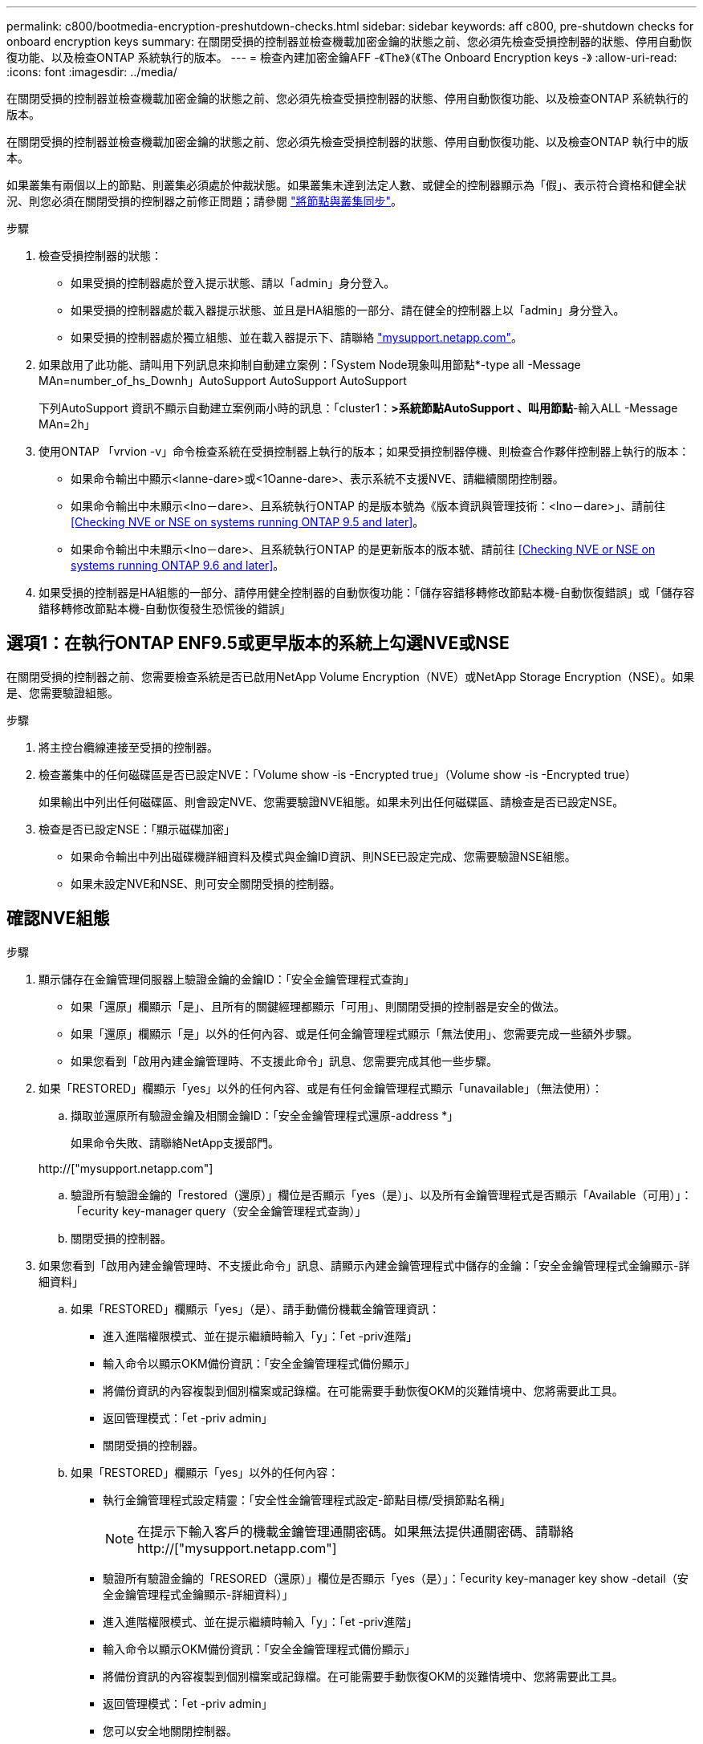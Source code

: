 ---
permalink: c800/bootmedia-encryption-preshutdown-checks.html 
sidebar: sidebar 
keywords: aff c800, pre-shutdown checks for onboard encryption keys 
summary: 在關閉受損的控制器並檢查機載加密金鑰的狀態之前、您必須先檢查受損控制器的狀態、停用自動恢復功能、以及檢查ONTAP 系統執行的版本。 
---
= 檢查內建加密金鑰AFF -《The》（《The Onboard Encryption keys -》
:allow-uri-read: 
:icons: font
:imagesdir: ../media/


[role="lead"]
在關閉受損的控制器並檢查機載加密金鑰的狀態之前、您必須先檢查受損控制器的狀態、停用自動恢復功能、以及檢查ONTAP 系統執行的版本。

在關閉受損的控制器並檢查機載加密金鑰的狀態之前、您必須先檢查受損控制器的狀態、停用自動恢復功能、以及檢查ONTAP 執行中的版本。

如果叢集有兩個以上的節點、則叢集必須處於仲裁狀態。如果叢集未達到法定人數、或健全的控制器顯示為「假」、表示符合資格和健全狀況、則您必須在關閉受損的控制器之前修正問題；請參閱 link:https://docs.netapp.com/us-en/ontap/system-admin/synchronize-node-cluster-task.html?q=Quorum["將節點與叢集同步"^]。

.步驟
. 檢查受損控制器的狀態：
+
** 如果受損的控制器處於登入提示狀態、請以「admin」身分登入。
** 如果受損的控制器處於載入器提示狀態、並且是HA組態的一部分、請在健全的控制器上以「admin」身分登入。
** 如果受損的控制器處於獨立組態、並在載入器提示下、請聯絡 link:http://mysupport.netapp.com/["mysupport.netapp.com"^]。


. 如果啟用了此功能、請叫用下列訊息來抑制自動建立案例：「System Node現象叫用節點*-type all -Message MAn=number_of_hs_Downh」AutoSupport AutoSupport AutoSupport
+
下列AutoSupport 資訊不顯示自動建立案例兩小時的訊息：「cluster1：*>系統節點AutoSupport 、叫用節點*-輸入ALL -Message MAn=2h」

. 使用ONTAP 「vrvion -v」命令檢查系統在受損控制器上執行的版本；如果受損控制器停機、則檢查合作夥伴控制器上執行的版本：
+
** 如果命令輸出中顯示<lanne-dare>或<1Oanne-dare>、表示系統不支援NVE、請繼續關閉控制器。
** 如果命令輸出中未顯示<lno－dare>、且系統執行ONTAP 的是版本號為《版本資訊與管理技術：<lno－dare>」、請前往 <<Checking NVE or NSE on systems running ONTAP 9.5 and later>>。
** 如果命令輸出中未顯示<lno－dare>、且系統執行ONTAP 的是更新版本的版本號、請前往 <<Checking NVE or NSE on systems running ONTAP 9.6 and later>>。


. 如果受損的控制器是HA組態的一部分、請停用健全控制器的自動恢復功能：「儲存容錯移轉修改節點本機-自動恢復錯誤」或「儲存容錯移轉修改節點本機-自動恢復發生恐慌後的錯誤」




== 選項1：在執行ONTAP ENF9.5或更早版本的系統上勾選NVE或NSE

在關閉受損的控制器之前、您需要檢查系統是否已啟用NetApp Volume Encryption（NVE）或NetApp Storage Encryption（NSE）。如果是、您需要驗證組態。

.步驟
. 將主控台纜線連接至受損的控制器。
. 檢查叢集中的任何磁碟區是否已設定NVE：「Volume show -is -Encrypted true」（Volume show -is -Encrypted true）
+
如果輸出中列出任何磁碟區、則會設定NVE、您需要驗證NVE組態。如果未列出任何磁碟區、請檢查是否已設定NSE。

. 檢查是否已設定NSE：「顯示磁碟加密」
+
** 如果命令輸出中列出磁碟機詳細資料及模式與金鑰ID資訊、則NSE已設定完成、您需要驗證NSE組態。
** 如果未設定NVE和NSE、則可安全關閉受損的控制器。






== 確認NVE組態

.步驟
. 顯示儲存在金鑰管理伺服器上驗證金鑰的金鑰ID：「安全金鑰管理程式查詢」
+
** 如果「還原」欄顯示「是」、且所有的關鍵經理都顯示「可用」、則關閉受損的控制器是安全的做法。
** 如果「還原」欄顯示「是」以外的任何內容、或是任何金鑰管理程式顯示「無法使用」、您需要完成一些額外步驟。
** 如果您看到「啟用內建金鑰管理時、不支援此命令」訊息、您需要完成其他一些步驟。


. 如果「RESTORED」欄顯示「yes」以外的任何內容、或是有任何金鑰管理程式顯示「unavailable」（無法使用）：
+
.. 擷取並還原所有驗證金鑰及相關金鑰ID：「安全金鑰管理程式還原-address *」
+
如果命令失敗、請聯絡NetApp支援部門。

+
http://["mysupport.netapp.com"]

.. 驗證所有驗證金鑰的「restored（還原）」欄位是否顯示「yes（是）」、以及所有金鑰管理程式是否顯示「Available（可用）」：「ecurity key-manager query（安全金鑰管理程式查詢）」
.. 關閉受損的控制器。


. 如果您看到「啟用內建金鑰管理時、不支援此命令」訊息、請顯示內建金鑰管理程式中儲存的金鑰：「安全金鑰管理程式金鑰顯示-詳細資料」
+
.. 如果「RESTORED」欄顯示「yes」（是）、請手動備份機載金鑰管理資訊：
+
*** 進入進階權限模式、並在提示繼續時輸入「y」：「et -priv進階」
*** 輸入命令以顯示OKM備份資訊：「安全金鑰管理程式備份顯示」
*** 將備份資訊的內容複製到個別檔案或記錄檔。在可能需要手動恢復OKM的災難情境中、您將需要此工具。
*** 返回管理模式：「et -priv admin」
*** 關閉受損的控制器。


.. 如果「RESTORED」欄顯示「yes」以外的任何內容：
+
*** 執行金鑰管理程式設定精靈：「安全性金鑰管理程式設定-節點目標/受損節點名稱」
+

NOTE: 在提示下輸入客戶的機載金鑰管理通關密碼。如果無法提供通關密碼、請聯絡 http://["mysupport.netapp.com"]

*** 驗證所有驗證金鑰的「RESORED（還原）」欄位是否顯示「yes（是）」：「ecurity key-manager key show -detail（安全金鑰管理程式金鑰顯示-詳細資料）」
*** 進入進階權限模式、並在提示繼續時輸入「y」：「et -priv進階」
*** 輸入命令以顯示OKM備份資訊：「安全金鑰管理程式備份顯示」
*** 將備份資訊的內容複製到個別檔案或記錄檔。在可能需要手動恢復OKM的災難情境中、您將需要此工具。
*** 返回管理模式：「et -priv admin」
*** 您可以安全地關閉控制器。








== 驗證NSE組態

.步驟
. 顯示儲存在金鑰管理伺服器上驗證金鑰的金鑰ID：「安全金鑰管理程式查詢」
+
** 如果「還原」欄顯示「是」、且所有的關鍵經理都顯示「可用」、則關閉受損的控制器是安全的做法。
** 如果「還原」欄顯示「是」以外的任何內容、或是任何金鑰管理程式顯示「無法使用」、您需要完成一些額外步驟。
** 如果您看到「啟用內建金鑰管理時、不支援此命令」訊息、您需要完成其他一些步驟


. 如果「RESTORED」欄顯示「yes」以外的任何內容、或是有任何金鑰管理程式顯示「unavailable」（無法使用）：
+
.. 擷取並還原所有驗證金鑰及相關金鑰ID：「安全金鑰管理程式還原-address *」
+
如果命令失敗、請聯絡NetApp支援部門。

+
http://["mysupport.netapp.com"]

.. 驗證所有驗證金鑰的「restored（還原）」欄位是否顯示「yes（是）」、以及所有金鑰管理程式是否顯示「Available（可用）」：「ecurity key-manager query（安全金鑰管理程式查詢）」
.. 關閉受損的控制器。


. 如果您看到「啟用內建金鑰管理時、不支援此命令」訊息、請顯示內建金鑰管理程式中儲存的金鑰：「安全金鑰管理程式金鑰顯示-詳細資料」
+
.. 如果「RESTORED」欄顯示「yes」、請手動備份內建金鑰管理資訊：
+
*** 進入進階權限模式、並在提示繼續時輸入「y」：「et -priv進階」
*** 輸入命令以顯示OKM備份資訊：「安全金鑰管理程式備份顯示」
*** 將備份資訊的內容複製到個別檔案或記錄檔。在可能需要手動恢復OKM的災難情境中、您將需要此工具。
*** 返回管理模式：「et -priv admin」
*** 關閉受損的控制器。


.. 如果「RESTORED」欄顯示「yes」以外的任何內容：
+
*** 執行金鑰管理程式設定精靈：「安全性金鑰管理程式設定-節點目標/受損節點名稱」
+

NOTE: 在提示下輸入客戶的OKM密碼。如果無法提供通關密碼、請聯絡 http://["mysupport.netapp.com"]

*** 驗證所有驗證金鑰的「restored」（還原）欄是否顯示「yes」（是）：「ecurity key-manager key show -detail（安全金鑰管理程式金鑰顯示-詳細資料）
*** 進入進階權限模式、並在提示繼續時輸入「y」：「et -priv進階」
*** 輸入命令以備份OKM資訊：「安全金鑰管理程式備份顯示」
+

NOTE: 請確定OKM資訊已儲存在記錄檔中。在可能需要手動恢復OKM的災難情況下、將需要這些資訊。

*** 將備份資訊的內容複製到不同的檔案或記錄檔。在可能需要手動恢復OKM的災難情境中、您將需要此工具。
*** 返回管理模式：「et -priv admin」
*** 您可以安全地關閉控制器。








== 選項2：在執行ONTAP ES9.6及更新版本的系統上、勾選NVE或NSE

在關閉受損的控制器之前、您需要確認系統是否已啟用NetApp Volume Encryption（NVE）或NetApp Storage Encryption（NSE）。如果是、您需要驗證組態。

. 驗證叢集中的任何磁碟區是否正在使用NVE：「Volume show -is -Encrypted true（Volume show -is -Encrypted true）」
+
如果輸出中列出任何磁碟區、則會設定NVE、您需要驗證NVE組態。如果未列出任何磁碟區、請檢查是否已設定及使用NSE。

. 驗證是否已設定NSE並使用：「顯示磁碟加密」
+
** 如果命令輸出中列出磁碟機詳細資料及模式與金鑰ID資訊、則NSE已設定完成、您需要驗證NSE組態並使用中。
** 如果未顯示任何磁碟、則表示未設定NSE。
** 如果未設定NVE和NSE、則不會有任何磁碟機受到NSE金鑰保護、因此可以安全地關閉受損的控制器。






== 確認NVE組態

. 顯示儲存在金鑰管理伺服器上之驗證金鑰的金鑰 ID ： `security key-manager key query`
+

NOTE: 發行完發行版不只是發行版的版本、您可能還需要其他的金鑰管理程式類型。ONTAP這些類型包括「KMIP」、「AKV」和「GCP」。確認這些類型的程序與確認「外部」或「內建」金鑰管理程式類型相同。

+
** 如果「金鑰管理程式」類型顯示為「外部」、而「還原」欄顯示為「是」、則關閉受損的控制器是安全的做法。
** 如果「金鑰管理程式」類型顯示為「OnBoard」、而「RESTORED」欄顯示為「yes」、則您需要完成一些額外步驟。
** 如果「金鑰管理程式」類型顯示為「外部」、而「還原」欄顯示「是」以外的任何內容、則您需要完成一些額外步驟。
** 如果「金鑰管理程式」類型顯示為「OnBoard」、而「RESTORED」欄顯示「yes」以外的任何內容、則您需要完成一些額外步驟。


. 如果「Key Manager（金鑰管理程式）」類型顯示為「OnBoard（機上）」、而「RESTORED（還原）」欄顯示「yes（是）」、請手動備份OKM資訊：
+
.. 進入進階權限模式、並在提示繼續時輸入「y」：「et -priv進階」
.. 輸入命令以顯示金鑰管理資訊：「安全金鑰管理程式內建show-backup」
.. 將備份資訊的內容複製到個別檔案或記錄檔。在可能需要手動恢復OKM的災難情境中、您將需要此工具。
.. 返回管理模式：「et -priv admin」
.. 關閉受損的控制器。


. 如果「Key Manager（金鑰管理程式）」類型顯示「external（外部）」、而「restored.（還原）」欄顯示「yes（是）」以外的任何內容：
+
.. 將外部金鑰管理驗證金鑰還原至叢集中的所有節點：「安全金鑰管理程式外部還原」
+
如果命令失敗、請聯絡NetApp支援部門。

+
http://["mysupport.netapp.com"^]

.. 確認 `Restored` 欄等於 `yes` 對於所有驗證金鑰： `security key-manager key query`
.. 關閉受損的控制器。


. 如果「Key Manager（金鑰管理程式）」類型顯示為「OnBoard（機上）」、而「RESTORED（還原）」欄則顯示「yes（是）」以外的任何內容：
+
.. 輸入內建的安全金鑰管理程式同步命令：「安全金鑰管理程式內建同步」
+

NOTE: 在提示下輸入客戶的機載金鑰管理通關密碼。如果無法提供通關密碼、請聯絡NetApp支援部門。 http://["mysupport.netapp.com"^]

.. 驗證 `Restored` 欄顯示 `yes` 對於所有驗證金鑰： `security key-manager key query`
.. 驗證「Key Manager（金鑰管理程式）」類型是否顯示為「OnBoard（機上）」、然後手動備份OKM資訊。
.. 進入進階權限模式、並在提示繼續時輸入「y」：「et -priv進階」
.. 輸入命令以顯示金鑰管理備份資訊：「安全金鑰管理程式內建show-backup」
.. 將備份資訊的內容複製到個別檔案或記錄檔。在可能需要手動恢復OKM的災難情境中、您將需要此工具。
.. 返回管理模式：「et -priv admin」
.. 您可以安全地關閉控制器。






== 驗證NSE組態

. 顯示儲存在金鑰管理伺服器上之驗證金鑰的金鑰 ID ： `security key-manager key query -key-type NSE-AK`
+

NOTE: 發行完發行版不只是發行版的版本、您可能還需要其他的金鑰管理程式類型。ONTAP這些類型包括「KMIP」、「AKV」和「GCP」。確認這些類型的程序與確認「外部」或「內建」金鑰管理程式類型相同。

+
** 如果「金鑰管理程式」類型顯示為「外部」、而「還原」欄顯示為「是」、則關閉受損的控制器是安全的做法。
** 如果「金鑰管理程式」類型顯示為「OnBoard」、而「RESTORED」欄顯示為「yes」、則您需要完成一些額外步驟。
** 如果「金鑰管理程式」類型顯示為「外部」、而「還原」欄顯示「是」以外的任何內容、則您需要完成一些額外步驟。
** 如果「金鑰管理程式」類型顯示為「外部」、而「還原」欄顯示「是」以外的任何內容、則您需要完成一些額外步驟。


. 如果「Key Manager（金鑰管理程式）」類型顯示為「OnBoard（機上）」、而「RESTORED（還原）」欄顯示「yes（是）」、請手動備份OKM資訊：
+
.. 進入進階權限模式、並在提示繼續時輸入「y」：「et -priv進階」
.. 輸入命令以顯示金鑰管理資訊：「安全金鑰管理程式內建show-backup」
.. 將備份資訊的內容複製到個別檔案或記錄檔。在可能需要手動恢復OKM的災難情境中、您將需要此工具。
.. 返回管理模式：「et -priv admin」
.. 您可以安全地關閉控制器。


. 如果「Key Manager（金鑰管理程式）」類型顯示「external（外部）」、而「restored.（還原）」欄顯示「yes（是）」以外的任何內容：
+
.. 將外部金鑰管理驗證金鑰還原至叢集中的所有節點：「安全金鑰管理程式外部還原」
+
如果命令失敗、請聯絡NetApp支援部門。

+
http://["mysupport.netapp.com"^]

.. 確認 `Restored` 欄等於 `yes` 對於所有驗證金鑰： `security key-manager key query`
.. 您可以安全地關閉控制器。


. 如果「Key Manager（金鑰管理程式）」類型顯示為「OnBoard（機上）」、而「RESTORED（還原）」欄則顯示「yes（是）」以外的任何內容：
+
.. 輸入內建的安全金鑰管理程式同步命令：「安全金鑰管理程式內建同步」
+
在提示下輸入客戶的機載金鑰管理通關密碼。如果無法提供通關密碼、請聯絡NetApp支援部門。

+
http://["mysupport.netapp.com"^]

.. 驗證 `Restored` 欄顯示 `yes` 對於所有驗證金鑰： `security key-manager key query`
.. 驗證「Key Manager（金鑰管理程式）」類型是否顯示為「OnBoard（機上）」、然後手動備份OKM資訊。
.. 進入進階權限模式、並在提示繼續時輸入「y」：「et -priv進階」
.. 輸入命令以顯示金鑰管理備份資訊：「安全金鑰管理程式內建show-backup」
.. 將備份資訊的內容複製到個別檔案或記錄檔。在可能需要手動恢復OKM的災難情境中、您將需要此工具。
.. 返回管理模式：「et -priv admin」
.. 您可以安全地關閉控制器。



